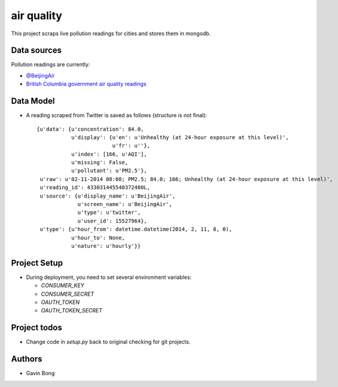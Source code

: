 =========================
 air quality
=========================

.. image:: https://travis-ci.org/javouhey/airquality.png
   :target: https://travis-ci.org/javouhey/airquality

This project scraps live pollution readings for cities and stores them in mongodb.

Data sources
============

Pollution readings are currently:

* `@BeijingAir <https://twitter.com/beijingair/>`_
* `British Columbia government air quality readings <http://www.bcairquality.ca/readings/>`_

Data Model
==========

* A reading scraped from Twitter is saved as follows (structure is not final)::

    {u'data': {u'concentration': 84.0,
               u'display': {u'en': u'Unhealthy (at 24-hour exposure at this level)', 
                            u'fr': u''},
               u'index': [166, u'AQI'],
               u'missing': False,
               u'pollutant': u'PM2.5'},
     u'raw': u'02-11-2014 08:00; PM2.5; 84.0; 166; Unhealthy (at 24-hour exposure at this level)',
     u'reading_id': 433031445540372480L,
     u'source': {u'display_name': u'BeijingAir',
                 u'screen_name': u'BeijingAir',
                 u'type': u'twitter',
                 u'user_id': 15527964},
     u'type': {u'hour_from': datetime.datetime(2014, 2, 11, 8, 0),
               u'hour_to': None,
               u'nature': u'hourly'}}

Project Setup
=============

* During deployment, you need to set several environment variables:

  * `CONSUMER_KEY`
  * `CONSUMER_SECRET`
  * `OAUTH_TOKEN`
  * `OAUTH_TOKEN_SECRET`



Project todos
=============

* Change code in `setup.py` back to original checking for git projects.

Authors
=======

* Gavin Bong
